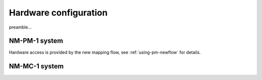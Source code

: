 ======================
Hardware configuration
======================

preamble...


NM-PM-1 system
==============

Hardware access is provided by the new mapping flow, see :ref:`using-pm-newflow` for details.

.. TODO: We should have at least some examples using the old pynn-mappingtool-via-sthal flow.



NM-MC-1 system
==============


